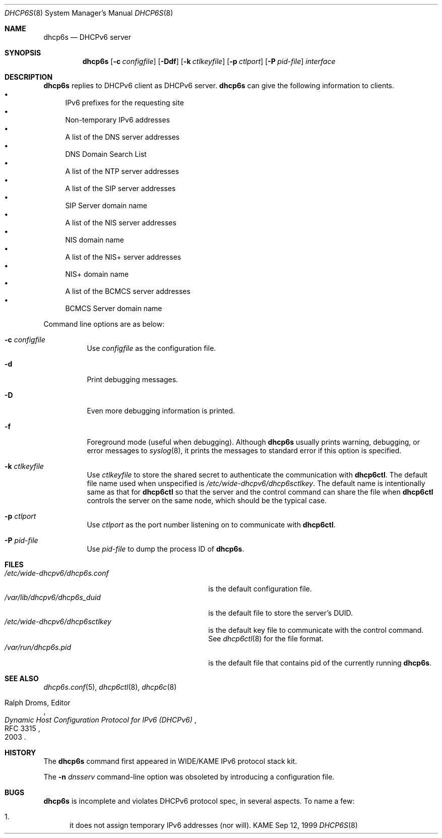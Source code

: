 .\"	$KAME: dhcp6s.8,v 1.34 2005/03/17 05:27:01 suz Exp $
.\"
.\" Copyright (C) 1998 and 1999 WIDE Project.
.\" All rights reserved.
.\" 
.\" Redistribution and use in source and binary forms, with or without
.\" modification, are permitted provided that the following conditions
.\" are met:
.\" 1. Redistributions of source code must retain the above copyright
.\"    notice, this list of conditions and the following disclaimer.
.\" 2. Redistributions in binary form must reproduce the above copyright
.\"    notice, this list of conditions and the following disclaimer in the
.\"    documentation and/or other materials provided with the distribution.
.\" 3. Neither the name of the project nor the names of its contributors
.\"    may be used to endorse or promote products derived from this software
.\"    without specific prior written permission.
.\" 
.\" THIS SOFTWARE IS PROVIDED BY THE PROJECT AND CONTRIBUTORS ``AS IS'' AND
.\" ANY EXPRESS OR IMPLIED WARRANTIES, INCLUDING, BUT NOT LIMITED TO, THE
.\" IMPLIED WARRANTIES OF MERCHANTABILITY AND FITNESS FOR A PARTICULAR PURPOSE
.\" ARE DISCLAIMED.  IN NO EVENT SHALL THE PROJECT OR CONTRIBUTORS BE LIABLE
.\" FOR ANY DIRECT, INDIRECT, INCIDENTAL, SPECIAL, EXEMPLARY, OR CONSEQUENTIAL
.\" DAMAGES (INCLUDING, BUT NOT LIMITED TO, PROCUREMENT OF SUBSTITUTE GOODS
.\" OR SERVICES; LOSS OF USE, DATA, OR PROFITS; OR BUSINESS INTERRUPTION)
.\" HOWEVER CAUSED AND ON ANY THEORY OF LIABILITY, WHETHER IN CONTRACT, STRICT
.\" LIABILITY, OR TORT (INCLUDING NEGLIGENCE OR OTHERWISE) ARISING IN ANY WAY
.\" OUT OF THE USE OF THIS SOFTWARE, EVEN IF ADVISED OF THE POSSIBILITY OF
.\" SUCH DAMAGE.
.\"
.Dd Sep 12, 1999
.Dt DHCP6S 8
.Os KAME
.Sh NAME
.Nm dhcp6s
.Nd DHCPv6 server
.\"
.Sh SYNOPSIS
.Nm
.Op Fl c Ar configfile
.Op Fl Ddf
.Op Fl k Ar ctlkeyfile
.Op Fl p Ar ctlport
.Op Fl P Ar pid-file
.Ar interface
.\"
.Sh DESCRIPTION
.Nm
replies to DHCPv6 client as DHCPv6 server.
.Nm
can give the following information to clients.
.Bl -bullet -compact
.It
IPv6 prefixes for the requesting site
.It
Non-temporary IPv6 addresses
.It
A list of the DNS server addresses
.It
DNS Domain Search List
.It
A list of the NTP server addresses
.It
A list of the SIP server addresses
.It
SIP Server domain name
.It
A list of the NIS server addresses
.It
NIS domain name
.It
A list of the NIS+ server addresses
.It
NIS+ domain name
.It
A list of the BCMCS server addresses
.It
BCMCS Server domain name
.El
.Pp
Command line options are as below:
.Bl -tag -width indent
.\"
.It Fl c Ar configfile
Use
.Ar configfile
as the configuration file.
.It Fl d
Print debugging messages.
.It Fl D
Even more debugging information is printed.
.It Fl f
Foreground mode (useful when debugging).
Although
.Nm
usually prints warning, debugging, or error messages to
.Xr syslog 8 ,
it prints the messages to standard error if this option is
specified.
.It Fl k Ar ctlkeyfile
Use
.Ar ctlkeyfile
to store the shared secret to authenticate the communication with
.Nm dhcp6ctl .
The default file name used when unspecified is
.Pa /etc/wide-dhcpv6/dhcp6sctlkey .
The default name is intentionally same as that for
.Nm dhcp6ctl
so that the server and the control command can share the file when
.Nm dhcp6ctl
controls the server on the same node,
which should be the typical case.
.It Fl p Ar ctlport
Use
.Ar ctlport
as the port number listening on to communicate with
.Nm dhcp6ctl .
.It Fl P Ar pid-file
Use
.Ar pid-file
to dump the process ID of
.Nm .
.El
.\"
.Sh FILES
.Bl -tag -width /etc/wide-dhcpv6/dhcp6s.conf -compact
.It Pa /etc/wide-dhcpv6/dhcp6s.conf
is the default configuration file.
.It Pa /var/lib/dhcpv6/dhcp6s_duid
is the default file to store the server's DUID.
.It Pa /etc/wide-dhcpv6/dhcp6sctlkey
is the default key file to communicate with the control command.
See
.Xr dhcp6ctl 8
for the file format.
.It Pa /var/run/dhcp6s.pid
is the default file that contains pid of the currently running
.Nm .
.El
.\"
.Sh SEE ALSO
.Xr dhcp6s.conf 5 ,
.Xr dhcp6ctl 8 ,
.Xr dhcp6c 8
.Rs
.%A Ralph Droms, Editor
.%D 2003
.%T Dynamic Host Configuration Protocol for IPv6 (DHCPv6)
.%R RFC 3315
.Re
.\"
.Sh HISTORY
The
.Nm
command first appeared in WIDE/KAME IPv6 protocol stack kit.
.Pp
The
.Fl n Ar dnsserv
command-line option was obsoleted by introducing a configuration file.
.\"
.Sh BUGS
.Nm
is incomplete and violates DHCPv6 protocol spec, in several aspects.
To name a few:
.Bl -enum
.It
it does not assign temporary IPv6 addresses
.Pq nor will .
.El
